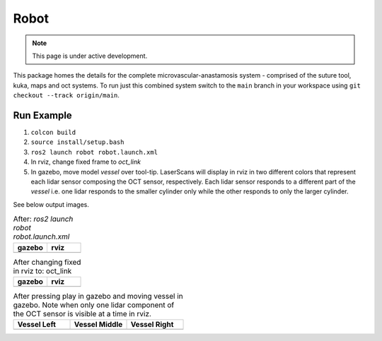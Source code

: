 Robot
=====

.. note::
  This page is under active development.

This package homes the details for the complete microvascular-anastamosis system - comprised of the suture tool, kuka, maps and oct systems. To run just this combined system switch to the ``main`` branch in your workspace using ``git checkout --track origin/main``.

Run Example
-----------

.. |gazebo-1.png| image:: ../_static/images/robot/gazebo-1.png
  :width: 100%
  :alt: gazebo after ros2 launch robot robot.launch.xml

.. |rviz-1.png| image:: ../_static/images/robot/rviz-1.png
  :width: 100%
  :alt: rviz after ros2 launch robot robot.launch.xml

.. |gazebo-2.png| image:: ../_static/images/robot/gazebo-2.png
  :width: 100%
  :alt: gazebo after changing fixed frame to oct_link

.. |rviz-2.png| image:: ../_static/images/robot/rviz-2.png
  :width: 100%
  :alt: rviz after changing fixed frame to oct_link

.. |run-1.png| image:: ../_static/images/robot/run-1.png
  :width: 100%
  :alt: after moving vessel left w.r.t. oct sensor 

.. |run-2.png| image:: ../_static/images/robot/run-2.png
  :width: 100%
  :alt: after moving vessel middle w.r.t. oct sensor 

.. |run-3.png| image:: ../_static/images/robot/run-3.png
  :width: 100%
  :alt: after moving vessel right w.r.t. oct sensor

1. ``colcon build``
2. ``source install/setup.bash``
3. ``ros2 launch robot robot.launch.xml``
4. In rviz, change fixed frame to `oct_link`
5. In gazebo, move model `vessel` over tool-tip.
   LaserScans will display in rviz in two different colors that represent each lidar sensor composing the OCT sensor, respectively.
   Each lidar sensor responds to a different part of the `vessel` i.e. one lidar responds to the smaller cylinder only while the other responds to only the larger cylinder.

See below output images.

.. list-table:: After: `ros2 launch robot robot.launch.xml` 
   :widths: 50 50
   :header-rows: 1

   * - gazebo
     - rviz
   * - |gazebo-1.png|
     - |rviz-1.png|

.. list-table:: After changing fixed in rviz to: oct_link 
   :widths: 50 50
   :header-rows: 1

   * - gazebo
     - rviz
   * - |gazebo-2.png|
     - |rviz-2.png|

.. list-table:: After pressing play in gazebo and moving vessel in gazebo. Note when only one lidar component of the OCT sensor is visible at a time in rviz.
   :widths: 33 33 33
   :header-rows: 1

   * - Vessel Left 
     - Vessel Middle
     - Vessel Right
   * - |run-1.png|
     - |run-2.png|
     - |run-3.png|
